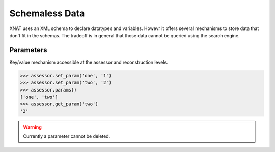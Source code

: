 Schemaless Data
---------------

XNAT uses an XML schema to declare datatypes and variables. Howevr it offers
several mechanisms to store data that don't fit in the schemas. The tradeoff
is in general that those data cannot be queried using the search engine.

..
   Custom Variables
   ~~~~~~~~~~~~~~~~

   Variables have to be declared at the project level and then set at any
   StudyProtocol level.


   .. warning:: At the moment this system suffers several limitations:

      - the "first" time, this functionality has to be enabled through the
	web interface by clicking at the "custom variables" button under a 
	project and adding a custom variable.
      - a custom variable cannot be deleted

Parameters
~~~~~~~~~~

Key/value mechanism accessible at the assessor and reconstruction levels.

.. code-block:: python

    >>> assessor.set_param('one', '1')
    >>> assessor.set_param('two', '2')
    >>> assessor.params()
    ['one', 'two']
    >>> assessor.get_param('two')
    '2'

.. warning:: Currently a parameter cannot be deleted.
